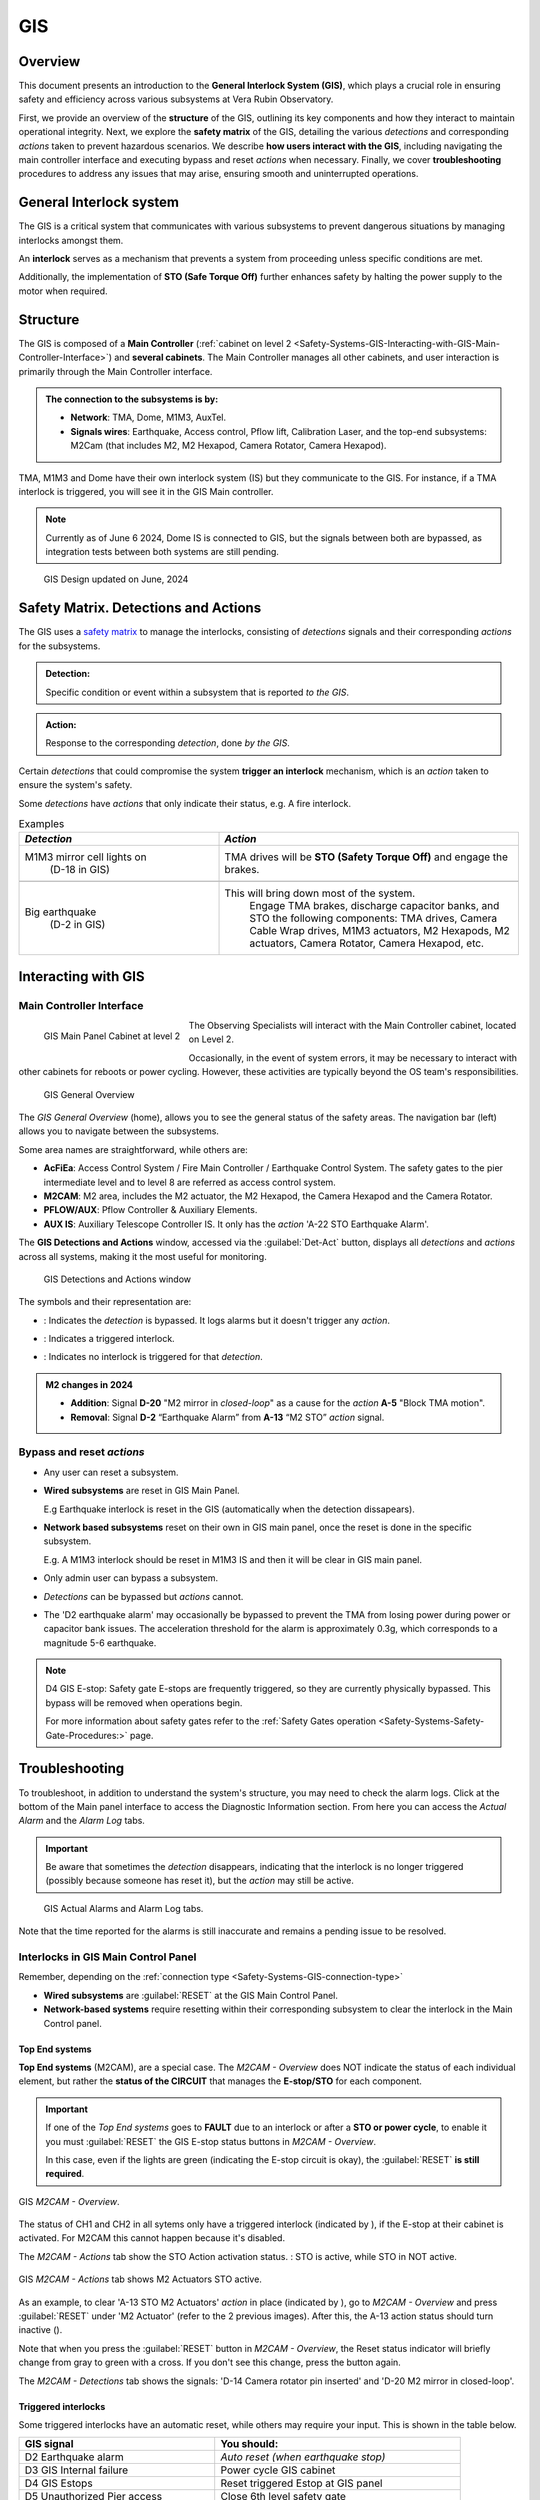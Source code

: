.. _Safety-Systems-GIS:

######################
GIS
######################


.. Include one Primary Author and list of Contributors (comma separated) between the asterisks (*):
.. |author| replace:: *Jacqueline Seron*
.. If there are no contributors, write "none" between the asterisks. Do not remove the substitution.
.. |contributors| replace:: *Franco Colleoni*

.. This is the label that can be used as for cross referencing this procedure.
.. Recommended format is "Directory Name"-"Title Name"  -- Spaces should be replaced by hyphens.
.. Each section should includes a label for cross referencing to a given area.
.. Recommended format for all labels is "Title Name"-"Section Name" -- Spaces should be replaced by hyphens.
.. To reference a label that isn't associated with an reST object such as a title or figure, you must include the link an explicit title using the syntax :ref:`link text <label-name>`.
.. An error will alert you of identical labels during the build process.

.. _Safety-Systems-GIS-Overview:


Overview
========

This document presents an introduction to the **General Interlock System (GIS)**, which plays a crucial 
role in ensuring safety and efficiency across various subsystems at Vera Rubin Observatory.

First, we provide an overview of the **structure** of the GIS, outlining its key components 
and how they interact to maintain operational integrity. 
Next, we explore the **safety matrix** of the GIS, detailing the various *detections* 
and corresponding *actions* taken to prevent hazardous scenarios. 
We describe **how users interact with the GIS**, including navigating the main controller interface 
and executing bypass and reset *actions* when necessary. 
Finally, we cover **troubleshooting** procedures to address any issues that may arise, 
ensuring smooth and uninterrupted operations.

.. maybe the troubleshooting section should be in another page?...


.. __Safety-Systems-GIS-General-Interlock-system:

General Interlock system
========================

The GIS is a critical system that communicates with various subsystems 
to prevent dangerous situations by managing interlocks amongst them. 

An **interlock** serves as a mechanism that prevents a system from proceeding 
unless specific conditions are met. 

Additionally, the implementation of **STO (Safe Torque Off)** further enhances safety 
by halting the power supply to the motor when required.


.. _Safety-Systems-GIS-Structure:

Structure
========================

The GIS is composed of a **Main Controller** 
(:ref:`cabinet on level 2 <Safety-Systems-GIS-Interacting-with-GIS-Main-Controller-Interface>`)
and **several cabinets**. 
The Main Controller manages all other cabinets, and user interaction is primarily through the Main Controller interface. 

.. _Safety-Systems-GIS-connection-type:

.. admonition:: The connection to the subsystems is by: 

    * **Network**: TMA, Dome, M1M3, AuxTel.

    * **Signals wires**: Earthquake, Access control, Pflow lift, Calibration Laser, and the top-end subsystems: M2Cam (that includes M2, M2 Hexapod, Camera Rotator, Camera Hexapod).

TMA, M1M3 and Dome have their own interlock system (IS) but they communicate to the GIS. 
For instance, if a TMA interlock is triggered, you will see it in the GIS Main controller. 

.. note::
    Currently as of June 6 2024, Dome IS is connected to GIS, but the signals between both are bypassed, as integration tests between both systems are still pending.

.. Below the GIS design as of this date (March 29, 2024). 

.. This diagram was copied and updated based on Guido Maulen `Diseno GIS's page`_ and additions from Franco Colleoni.

.. _`Diseno GIS's page`: https://rubinobs.atlassian.net/wiki/spaces/IT/pages/46409478/Diseno+GIS

.. figure:: ./_static/GIS-design.png
      :width: 500px
      
      GIS Design updated on June, 2024

.. MUFA: Multiple-Use Fiber Access


.. _Safety-Systems-GIS-Safety-Matrix-Detections-and-Actions:

Safety Matrix. Detections and Actions
=======================================


The GIS uses a `safety matrix`_ to manage the interlocks, consisting of *detections* signals 
and their corresponding *actions* for the subsystems.


.. _`safety matrix`: https://github.com/lsst-ts/ts_tma_gis-documentation_user-interface-manual/blob/master/media/media/image50.png

.. admonition:: Detection:

    Specific condition or event within a subsystem that is reported *to the GIS*.

.. admonition:: Action:
    
    Response to the corresponding *detection*, done *by the GIS*.


Certain *detections* that could compromise the system **trigger an interlock** mechanism, which is an *action* taken to ensure the system's safety.


Some *detections* have *actions* that only indicate their status, e.g. A fire interlock.

.. make the example more clear

.. list-table:: Examples
 :widths: 20 30
 :header-rows: 1

 * - *Detection*
   - *Action*
 * - M1M3 mirror cell lights on 
        (D-18 in GIS)

   - TMA drives will be **STO (Safety Torque Off)** and engage the brakes.
 * -
   -
 * - Big earthquake 
        (D-2 in GIS)
   - This will bring down most of the system. 
        Engage TMA brakes, discharge capacitor banks, and STO the following components: TMA drives, Camera Cable Wrap drives, M1M3 actuators, M2 Hexapods, M2 actuators, Camera Rotator, Camera Hexapod, etc.



.. The page T&S Safety Interlocks - (Franco Colleoni) has a link to the “GIS Operation User manual”.  Is there a current version?. Will look for it. 
.. https://confluence.lsstcorp.org/pages/viewpage.action?pageId=16318660


.. _Safety-Systems-GIS-Interacting-with-GIS:

Interacting with GIS   
======================

.. _Safety-Systems-GIS-Interacting-with-GIS-Main-Controller-Interface:

Main Controller Interface
------------------------------

.. figure:: ./_static/GIS-Main-Panel-Cabinet.jpeg
      :width: 250px
      :align: left
      
      GIS Main Panel Cabinet at level 2

The Observing Specialists will interact with the Main Controller cabinet, located on Level 2.

Occasionally, in the event of system errors, 
it may be necessary to interact with other cabinets for reboots or power cycling. However, these activities are typically beyond the OS team's responsibilities.

.. figure:: ./_static/GIS-Main-Panel-home.png
      :width: 500px
      
      GIS General Overview


The *GIS General Overview* (home), allows you to see the general status of the safety areas. The navigation bar (left) allows you to navigate between the subsystems.

Some area names are straightforward, while others are:

* **AcFiEa**: Access Control System / Fire Main Controller / Earthquake Control System. The safety gates to the pier intermediate level and to level 8 are referred as access control system.

* **M2CAM**: M2 area, includes the M2 actuator, the M2 Hexapod, the Camera Hexapod and the Camera Rotator.

* **PFLOW/AUX**: Pflow Controller & Auxiliary Elements.

* **AUX IS**: Auxiliary Telescope Controller IS. It only has the *action* 'A-22 STO Earthquake Alarm'.

The **GIS Detections and Actions** window, accessed via the :guilabel:`Det-Act` button, 
displays all *detections* and *actions* across all systems, making it the most useful for monitoring.

.. figure:: ./_static/GIS-detections-actions.png
      :width: 700px

      GIS Detections and Actions window

The symbols and their representation are: 

* |byp-orange-square| : Indicates the *detection* is bypassed. It logs alarms but it doesn't trigger any *action*.

.. |byp-orange-square| image:: ./_static/BYP-orange-square.png
   :width: 1em
   :height: 1em
   :align: middle

* |red-square-excl| : Indicates a triggered interlock.

.. |red-square-excl| image:: ./_static/red-square.png
   :width: 1em
   :height: 1em
   :align: middle

* |green-square| : Indicates no interlock is triggered for that *detection*.

.. |green-square| image:: ./_static/green-square.png
   :width: 1em
   :height: 1em
   :align: middle
 
    

.. admonition:: M2 changes in 2024

    * **Addition**: Signal **D-20** "M2 mirror in *closed-loop*" as a cause for the *action* **A-5** "Block TMA motion".

    * **Removal**: Signal **D-2** “Earthquake Alarm” from **A-13** “M2 STO” *action* signal.


.. _Safety-Systems-GIS-Main-Controller-Interface:

Bypass and reset *actions*
--------------------------

* Any user can reset a subsystem.

* **Wired subsystems** are reset in GIS Main Panel. 

  E.g Earthquake interlock is reset in the GIS (automatically when the detection dissapears).

* **Network based subsystems** reset on their own in GIS main panel, once the reset is done in the specific subsystem. 

  E.g. A M1M3 interlock should be reset in M1M3 IS and then it will be clear in GIS main panel.

* Only admin user can bypass a subsystem.

* *Detections* can be bypassed but *actions* cannot.

* The 'D2 earthquake alarm' may occasionally be bypassed to prevent the TMA from losing power during power or capacitor bank issues. The acceleration threshold for the alarm is approximately 0.3g, which corresponds to a magnitude 5-6 earthquake.

.. note::
    
    D4 GIS E-stop: Safety gate E-stops are frequently triggered, so they are currently physically bypassed. This bypass will be removed when operations begin.

    For more information about safety gates refer to the :ref:`Safety Gates operation <Safety-Systems-Safety-Gate-Procedures:>` page.


.. _Safety-Systems-GIS-Main-Controller-Interface:

Troubleshooting
================

To troubleshoot, in addition to understand the system's structure, you may need to check the alarm logs. 
Click at the bottom of the Main panel interface to access the Diagnostic Information section. 
From here you can access the *Actual Alarm* and the *Alarm Log* tabs.

.. admonition:: Important

    Be aware that sometimes the *detection* disappears, indicating that the interlock is no longer triggered (possibly because someone has reset it), but the *action* may still be active.


.. figure:: ./_static/GIS-actual-alarms-and-log.png
      :width: 700px

      GIS Actual Alarms and Alarm Log tabs.


Note that the time reported for the alarms is still inaccurate and remains a pending issue to be resolved.

.. _Safety-Systems-GIS-Troubleshooting-Interlocks-in-GIS-Main-Control-Panel:

Interlocks in GIS Main Control Panel
--------------------------------------------------

Remember, depending on the :ref:`connection type <Safety-Systems-GIS-connection-type>`

* **Wired subsystems** are :guilabel:`RESET` at the GIS Main Control Panel.

* **Network-based systems** require resetting within their corresponding subsystem to clear the interlock in the Main Control panel.


.. _Safety-Systems-GIS-Troubleshooting-Dealing-with-interlocks-in-GIS-Main-Control-Panel-Top-end-systems:

Top End systems
^^^^^^^^^^^^^^^^^

**Top End systems** (M2CAM), are a special case. 
The *M2CAM - Overview* does NOT indicate the status of each individual element, 
but rather the **status of the CIRCUIT** that manages the **E-stop/STO** 
for each component. 

.. admonition:: Important

    If one of the *Top End systems* goes to **FAULT** due to an interlock or after a **STO or power cycle**, to enable it you must :guilabel:`RESET` the GIS E-stop status buttons in *M2CAM - Overview*. 

    In this case, even if the lights are green (indicating the E-stop circuit is okay), the :guilabel:`RESET` **is still required**.

.. figure:: ./_static/GIS-M2CAM-reset-screen-M2.png
      :width: 450px
      :align: center
      
      GIS *M2CAM - Overview*. 
      
The status of CH1 and CH2 in all sytems only have a triggered interlock (indicated by |red-square-excl|), 
if the E-stop at their cabinet is activated. For M2CAM this cannot happen because it's disabled.

The *M2CAM - Actions* tab show the STO Action activation status.
|red-square-excl|: STO is active, while |green-square| STO in NOT active.


.. figure:: ./_static/GIS-M2CAM-action-M2actuators-error.png
      :width: 450px
      :align: center
      
      GIS *M2CAM - Actions* tab shows M2 Actuators STO active.

As an example, to clear 'A-13 STO M2 Actuators' *action* in place (indicated by |red-square-excl|), go to *M2CAM - Overview* and press :guilabel:`RESET` under 'M2 Actuator' (refer to the 2 previous images). After this, the A-13 action status should turn inactive (|green-square|).

Note that when you press the :guilabel:`RESET` button in *M2CAM - Overview*,
the Reset status indicator will briefly change from gray to green with a cross. If you don't see this change, press the button again.

The *M2CAM - Detections* tab shows the signals: 'D-14 Camera rotator pin inserted' 
and 'D-20 M2 mirror in closed-loop'.

.. This may change to an autoreset action.

.. _Safety-Systems-GIS-Troubleshooting-Dealing-with-interlocks-in-GIS-Main-Control-Panel-Procedures-for-triggered-interlocks:

Triggered interlocks
^^^^^^^^^^^^^^^^^^^^^^^^^^^^^^^^^^^^^^
Some triggered interlocks have an automatic reset, 
while others may require your input. 
This is shown in the table below. 

.. we may want to add links to the procedures.

.. list-table:: 
 :widths: 20 25 
 :header-rows: 1

 * - GIS signal
   - You should:
 * - D2 Earthquake alarm
   - *Auto reset (when earthquake stop)*
 * - D3 GIS Internal failure
   - Power cycle GIS cabinet
 * - D4 GIS Estops
   - Reset triggered Estop at GIS panel
 * - D5 Unauthorized Pier access
   - Close 6th level safety gate
 * - D5 Unauthorized Dome access
   - Close 7th level safety gate (bypassed, July 2024)
 * - D7, D8, D9, D17 (TMA signals)
   - Reset at TMA EUI
 * - D10 to D13 (Dome signals)
   - Reset at Dome EUI
 * - D14 Camara Rotator Pin inserted
   - Reset at Camara Rotator EUI
 * - D15, D16 (Pflow signals)
   - *Auto reset (when lift position changes)*
 * - D18 M1M3 Interlock
   - Reset at M1M3 IS
 * - D19 Man-lift parked
   - *Not currently used (July, 2024)*
 * - D20 M2 mirror in *closed-loop*
   - Auto reset when M2 is in *closed-loop* again



.. admonition:: A note on M1M3 IS interface

    * Both *detections* and *actions* can be bypassed.
    * Any event (*detection*) will trigger the GIS 'D18 M1M3 interlock'.
    * When resetting an event, if it doesn't work press :guilabel:`RESET` twice.
    
    See more in `M1M3 Interlock System`_ page.

.. _`M1M3 Interlock System`: https://rubinobs.atlassian.net/wiki/spaces/OOD/embed/223772841?atl_f=PAGETREE

.. When available add a link to the page for M1M3 IS  



For more information visit the `GIS Tekniker page`_. 

.. _`GIS Tekniker page`: https://github.com/lsst-ts/ts_tma_gis-documentation_user-interface-manual

